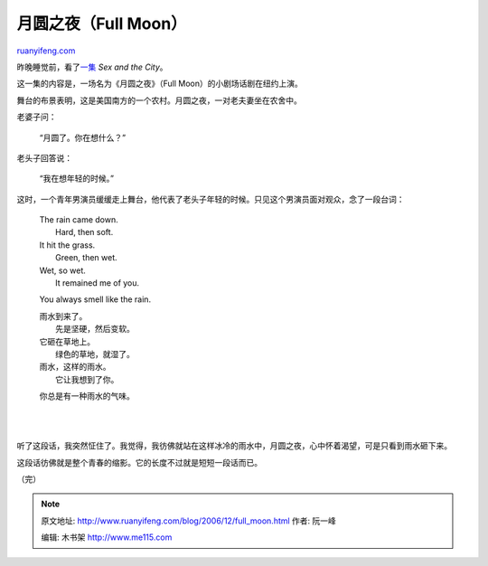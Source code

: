 .. _200612_full_moon:

月圆之夜（Full Moon）
========================================

`ruanyifeng.com <http://www.ruanyifeng.com/blog/2006/12/full_moon.html>`__

昨晚睡觉前，看了\ `一集 <http://www.hbo.com/city/episode/season6/episode79.shtml>`__
*Sex and the City*\ 。

这一集的内容是，一场名为《月圆之夜》（Full
Moon）的小剧场话剧在纽约上演。

舞台的布景表明，这是美国南方的一个农村。月圆之夜，一对老夫妻坐在农舍中。

老婆子问：

    “月圆了。你在想什么？”

老头子回答说：

    “我在想年轻的时候。”

这时，一个青年男演员缓缓走上舞台，他代表了老头子年轻的时候。只见这个男演员面对观众，念了一段台词：

    | The rain came down.
    |  Hard, then soft.

    | It hit the grass.
    |  Green, then wet.

    | Wet, so wet.
    |  It remained me of you.

    You always smell like the rain.

    | 雨水到来了。
    |  先是坚硬，然后变软。

    | 它砸在草地上。
    |  绿色的草地，就湿了。

    | 雨水，这样的雨水。
    |  它让我想到了你。

    你总是有一种雨水的气味。

| 
| 
听了这段话，我突然怔住了。我觉得，我彷佛就站在这样冰冷的雨水中，月圆之夜，心中怀着渴望，可是只看到雨水砸下来。

这段话彷佛就是整个青春的缩影。它的长度不过就是短短一段话而已。

（完）

.. note::
    原文地址: http://www.ruanyifeng.com/blog/2006/12/full_moon.html 
    作者: 阮一峰 

    编辑: 木书架 http://www.me115.com